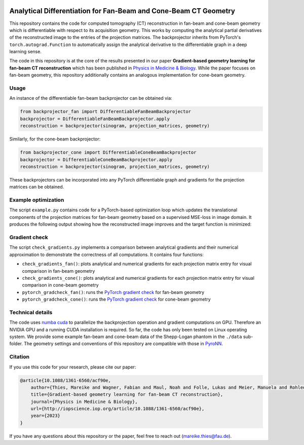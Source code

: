 .. image:: https://img.shields.io/badge/License-Apache%202.0-blue.svg
    :target: https://opensource.org/licenses/Apache-2.0
.. image:: https://img.shields.io/badge/DOI-10.1088/1361-6560/acf90e.svg
    :target: https://doi.org/10.1088/1361-6560/acf90e
.. image:: https://img.shields.io/badge/arXiv-2212.02177-b31b1b.svg
    :target: https://arxiv.org/abs/2212.02177

Analytical Differentiation for Fan-Beam and Cone-Beam CT Geometry
=================================================================

This repository contains the code for computed tomography (CT) reconstruction in fan-beam and cone-beam geometry which
is differentiable with respect to its acquisition geometry. This works by computing the analytical partial derivatives
of the reconstructed image to the entries of the projection matrices. The backprojector inherits from PyTorch's
``torch.autograd.Function`` to automatically assign the analytical derivative to the differentiable graph in a deep
learning sense.

The code in this repository is at the core of the results presented in our paper **Gradient-based geometry learning for
fan-beam CT reconstruction** which has been published in `Physics in Medicine & Biology <https://doi.org/10.1088/1361-6560/acf90e>`_.
While the paper focuses on fan-beam geometry, this repository additionally contains an analogous implementation for
cone-beam geometry.

Usage
~~~~~~
An instance of the differentiable fan-beam backprojector can be obtained via:

.. code-block:: python

    from backprojector_fan import DifferentiableFanBeamBackprojector
    backprojector = DifferentiableFanBeamBackprojector.apply
    reconstruction = backprojector(sinogram, projection_matrices, geometry)
Similarly, for the cone-beam backprojector:

.. code-block:: python

    from backprojector_cone import DifferentiableConeBeamBackprojector
    backprojector = DifferentiableConeBeamBackprojector.apply
    reconstruction = backprojector(sinogram, projection_matrices, geometry)
These backprojectors can be incorporated into any PyTorch differentiable graph and gradients for the projection
matrices can be obtained.

Example optimization
~~~~~~~~~~~~~~~~~~~~
The script ``example.py`` contains code for a PyTorch-based optimization loop which updates the translational components
of the projection matrices for fan-beam geometry based on a supervised MSE-loss in image domain. It produces the
following output showing how the reconstructed image improves and the target function is minimized:

.. image:: optimization.gif

Gradient check
~~~~~~~~~~~~~~~~~~
The script ``check_gradients.py`` implements a comparison between analytical gradients and their
numerical approximation to demonstrate the correctness of all computations. It contains four functions:

* ``check_gradients_fan()``: plots analytical and numerical gradients for each projection matrix entry for visual comparison in fan-beam geometry
* ``check_gradients_cone()``: plots analytical and numerical gradients for each projection matrix entry for visual comparison in cone-beam geometry
* ``pytorch_gradcheck_fan()``: runs the `PyTorch gradient check <https://pytorch.org/docs/stable/generated/torch.autograd.gradcheck.html>`_ for fan-beam geometry
* ``pytorch_gradcheck_cone()``: runs the `PyTorch gradient check <https://pytorch.org/docs/stable/generated/torch.autograd.gradcheck.html>`_ for cone-beam geometry

Technical details
~~~~~~~~~~~~~~~~~
The code uses `numba cuda <https://numba.pydata.org/numba-doc/dev/cuda/index.html>`_ to parallelize the backprojection
operation and gradient computations on GPU. Therefore an
NVIDIA GPU and a running CUDA installation is required. So far, the code has only been tested on Linux operating system.
We provide some example fan-beam and cone-beam data of the Shepp-Logan phantom in the ``./data`` sub-folder. The
geometry settings and conventions of this repository are compatible with those in
`PyroNN <https://github.com/csyben/PYRO-NN>`_.

Citation
~~~~~~~~
If you use this code for your research, please cite our paper:

.. code-block::

    @article{10.1088/1361-6560/acf90e,
        author={Thies, Mareike and Wagner, Fabian and Maul, Noah and Folle, Lukas and Meier, Manuela and Rohleder, Maximilian and Schneider, Linda-Sophie and Pfaff, Laura and Gu, Mingxuan and Utz, Jonas and Denzinger, Felix and Manhart, Michael Thomas and Maier, Andreas},
        title={Gradient-based geometry learning for fan-beam CT reconstruction},
        journal={Physics in Medicine & Biology},
        url={http://iopscience.iop.org/article/10.1088/1361-6560/acf90e},
        year={2023}
    }

If you have any questions about this repository or the paper, feel free to reach out
(`mareike.thies@fau.de <mareike.thies@fau.de>`_).